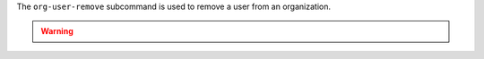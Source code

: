 .. The contents of this file are included in multiple topics.
.. This file describes a command or a sub-command for chef-server-ctl.
.. This file should not be changed in a way that hinders its ability to appear in multiple documentation sets.


The ``org-user-remove`` subcommand is used to remove a user from an organization.

.. warning:: .. include:: ../../step_knife/step_knife_edit_admin_users.rst
